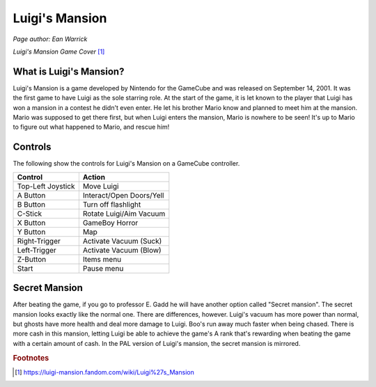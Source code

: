 Luigi's Mansion
===============
*Page author: Ean Warrick*

.. image:: luigi'smansion.jpg
    :width: 50%

*Luigi's Mansion Game Cover* [1]_


What is Luigi's Mansion?
------------------------

Luigi's Mansion is a game developed by Nintendo for the GameCube and was released on
September 14, 2001. It was the first game to have Luigi as the sole starring role.
At the start of the game, it is let known to the player that Luigi has won a mansion
in a contest he didn't even enter. He let his brother Mario know and planned
to meet him at the mansion. Mario was supposed to get there first, but when Luigi
enters the mansion, Mario is nowhere to be seen! It's up to Mario to figure out
what happened to Mario, and rescue him!

Controls
--------
The following show the controls for Luigi's Mansion on a GameCube controller.

================== =======================
Control            Action
================== =======================
Top-Left Joystick   Move Luigi
A Button            Interact/Open Doors/Yell
B Button            Turn off flashlight
C-Stick             Rotate Luigi/Aim Vacuum
X Button            GameBoy Horror
Y Button            Map
Right-Trigger       Activate Vacuum (Suck)
Left-Trigger        Activate Vacuum (Blow)
Z-Button            Items menu
Start               Pause menu
================== =======================


Secret Mansion
---------------

After beating the game, if you go to professor E. Gadd he will have another option
called "Secret mansion". The secret mansion looks exactly like the normal one. There are
differences, however. Luigi's vacuum has more power than normal, but ghosts have more health
and deal more damage to Luigi. Boo's run away much faster when being chased. There is more cash
in this mansion, letting Luigi be able to achieve the game's A rank that's rewarding when beating
the game with a certain amount of cash. In the PAL version of Luigi's mansion, the secret
mansion is mirrored.

.. rubric:: Footnotes

.. [1] https://luigi-mansion.fandom.com/wiki/Luigi%27s_Mansion